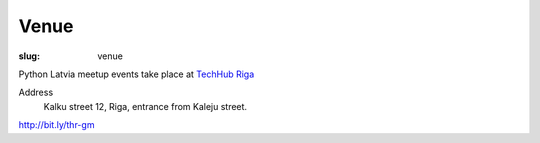 Venue
=====
:slug: venue

Python Latvia meetup events take place at `TechHub Riga`_

Address
    Kalku street 12, Riga, entrance from Kaleju street.

http://bit.ly/thr-gm

.. gmaps:: Techhub Riga Kaļķu iela 12/14 Kaļķu iela 12/14, Rīga, LV-1050, Latvia
    :mode: search

.. _TechHub Riga: http://bit.ly/techhub-riga
